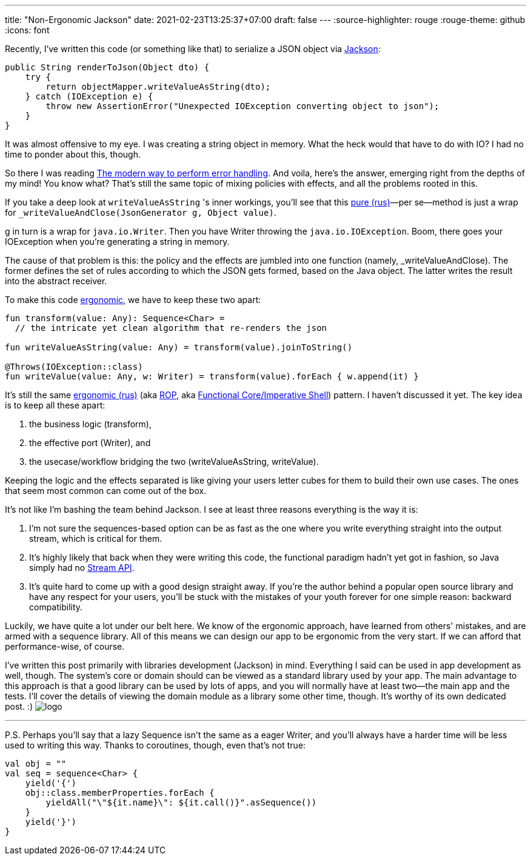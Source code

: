 ---
title: "Non-Ergonomic Jackson"
date: 2021-02-23T13:25:37+07:00
draft: false
---
:source-highlighter: rouge
:rouge-theme: github
:icons: font

Recently, I've written this code (or something like that) to serialize a JSON object via https://github.com/FasterXML/jackson[Jackson]:

[source,java]
----
public String renderToJson(Object dto) {
    try {
        return objectMapper.writeValueAsString(dto);
    } catch (IOException e) {
        throw new AssertionError("Unexpected IOException converting object to json");
    }
}
----

It was almost offensive to my eye.
I was creating a string object in memory.
What the heck would that have to do with IO?
I had no time to ponder about this, though.

So there I was reading
https://softwareengineering.stackexchange.com/questions/147059/the-modern-way-to-perform-error-handling[The
modern way to perform error handling].
And voila, here's the answer, emerging right from the depths of my mind!
You know what?
That's still the same topic of mixing policies with effects, and all the problems rooted in this.

If you take a deep look at `writeValueAsString` 's inner workings, you'll see that this
link:++{{<relref path="/posts/21/01/210119-effects" lang="ru">}}++[pure (rus)]—per
se—method is just a wrap for `_writeValueAndClose(JsonGenerator g, Object value)`.

g in turn is a wrap for `java.io.Writer`.
Then you have Writer throwing the `java.io.IOException`.
Boom, there goes your IOException when you're generating a string in memory.

The cause of that problem is this: the policy and the effects are jumbled into one function
(namely, _writeValueAndClose).
The former defines the set of rules according to which the JSON gets formed, based on the Java object.
The latter writes the result into the abstract receiver.

To make this code
link:++{{<relref path="/book/ergo#_таблица_эффектов" lang="ru">}}++[ergonomic],
we have to keep these two apart:

[source,kotlin]
----
fun transform(value: Any): Sequence<Char> =
  // the intricate yet clean algorithm that re-renders the json

fun writeValueAsString(value: Any) = transform(value).joinToString()

@Throws(IOException::class)
fun writeValue(value: Any, w: Writer) = transform(value).forEach { w.append(it) }
----

It's still the same
link:++{{<relref path="/book/ergo#_модель_юз_кейса" lang="ru">}}++[ergonomic
(rus)]
(aka https://fsharpforfunandprofit.com/rop/[ROP], aka
https://www.youtube.com/watch?v=yTkzNHF6rMs[Functional Core/Imperative Shell]) pattern.
I haven't discussed it yet.
The key idea is to keep all these apart:

. the business logic (transform),
. the effective port (Writer), and
. the usecase/workflow bridging the two (writeValueAsString, writeValue).

Keeping the logic and the effects separated is like giving your users letter cubes for them to build
their own use cases.
The ones that seem most common can come out of the box.

It's not like I'm bashing the team behind Jackson.
I see at least three reasons everything is the way it is:

. I'm not sure the sequences-based option can be as fast as the one where you write everything
straight into the output stream, which is critical for them.
. It's highly likely that back when they were writing this code, the functional paradigm hadn't yet
got in fashion, so Java simply had no
https://docs.oracle.com/javase/8/docs/api/java/util/stream/package-summary.html[Stream API].
. It's quite hard to come up with a good design straight away.
If you're the author behind a popular open source library and have any respect for your users, you'll
be stuck with the mistakes of your youth forever for one simple reason: backward compatibility.

Luckily, we have quite a lot under our belt here.
We know of the ergonomic approach, have learned from others' mistakes, and are armed with a sequence
library.
All of this means we can design our app to be ergonomic from the very start.
If we can afford that performance-wise, of course.

I've written this post primarily with libraries development (Jackson) in mind.
Everything I said can be used in app development as well, though.
The system's core or domain [line-through]#should# can be viewed as a standard library used by your
app.
The main advantage to this approach is that a good library can be used by lots of apps, and you will
normally have at least two—the main app and the tests.
I'll cover the details of viewing the domain module as a library some other time, though.
It's worthy of its own dedicated post. :) [logo]#image:/images/logo.svg[]#

---

P.S. Perhaps you'll say that a lazy Sequence isn't the same as a eager Writer, and you'll always
[line-through]#have a harder time# will be less used to writing this way.
Thanks to coroutines, though, even that's not true:

[source,kotlin]
----
val obj = ""
val seq = sequence<Char> {
    yield('{')
    obj::class.memberProperties.forEach {
        yieldAll("\"${it.name}\": ${it.call()}".asSequence())
    }
    yield('}')
}
----

